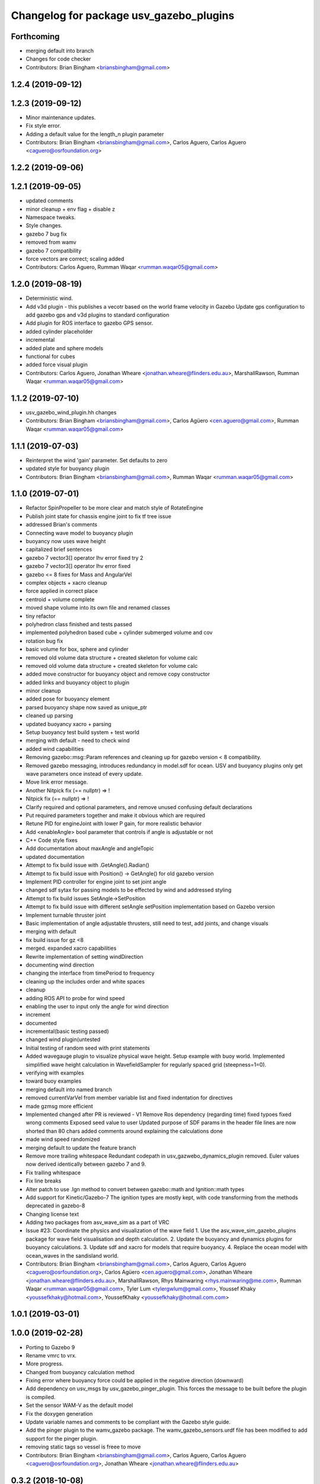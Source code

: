 ^^^^^^^^^^^^^^^^^^^^^^^^^^^^^^^^^^^^^^^^
Changelog for package usv_gazebo_plugins
^^^^^^^^^^^^^^^^^^^^^^^^^^^^^^^^^^^^^^^^

Forthcoming
-----------
* merging default into branch
* Changes for code checker
* Contributors: Brian Bingham <briansbingham@gmail.com>

1.2.4 (2019-09-12)
------------------

1.2.3 (2019-09-12)
------------------
* Minor maintenance updates.
* Fix style error.
* Adding a default value for the length_n plugin parameter
* Contributors: Brian Bingham <briansbingham@gmail.com>, Carlos Aguero, Carlos Aguero <caguero@osrfoundation.org>

1.2.2 (2019-09-06)
------------------

1.2.1 (2019-09-05)
------------------
* updated comments
* minor cleanup + env flag + disable z
* Namespace tweaks.
* Style changes.
* gazebo 7 bug fix
* removed from wamv
* gazebo 7 compatibility
* force vectors are correct; scaling added
* Contributors: Carlos Aguero, Rumman Waqar <rumman.waqar05@gmail.com>

1.2.0 (2019-08-19)
------------------
* Deterministic wind.
* Add v3d plugin - this publishes a vecotr based on the world frame velocity in Gazebo
  Update gps configuration to add gazebo gps and v3d plugins to standard configuration
* Add plugin for ROS interface to gazebo GPS sensor.
* added cylinder placeholder
* incremental
* added plate and sphere models
* functional for cubes
* added force visual plugin
* Contributors: Carlos Aguero, Jonathan Wheare <jonathan.wheare@flinders.edu.au>, MarshallRawson, Rumman Waqar <rumman.waqar05@gmail.com>

1.1.2 (2019-07-10)
------------------
* usv_gazebo_wind_plugin.hh changes
* Contributors: Brian Bingham <briansbingham@gmail.com>, Carlos Agüero <cen.aguero@gmail.com>, Rumman Waqar <rumman.waqar05@gmail.com>

1.1.1 (2019-07-03)
------------------
* Reinterpret the wind 'gain' parameter.  Set defaults to zero
* updated style for buoyancy plugin
* Contributors: Brian Bingham <briansbingham@gmail.com>, Rumman Waqar <rumman.waqar05@gmail.com>

1.1.0 (2019-07-01)
------------------
* Refactor SpinPropeller to be more clear and match style of RotateEngine
* Publish joint state for chassis engine joint to fix tf tree issue
* addressed Brian's comments
* Connecting wave model to buoyancy plugin
* buoyancy now uses wave height
* capitalized brief sentences
* gazebo 7 vector3[] operator lhv error fixed try 2
* gazebo 7 vector3[] operator lhv error fixed
* gazebo <= 8 fixes for Mass and AngularVel
* complex objects + xacro cleanup
* force applied in correct place
* centroid + volume complete
* moved shape volume into its own file and renamed classes
* tiny refactor
* polyhedron class finished and tests passed
* implemented polyhedron based cube + cylinder submerged volume and cov
* rotation bug fix
* basic volume for box, sphere and cylinder
* removed old volume data structure + created skeleton for volume calc
* removed old volume data structure + created skeleton for volume calc
* added move constructor for buoyancy object and remove copy constructor
* added links and buoyancy object to plugin
* minor cleanup
* added pose for buoyancy element
* parsed buoyancy shape now saved as unique_ptr
* cleaned up parsing
* updated buoyancy xacro + parsing
* Setup buoyancy test build system + test world
* merging with default - need to check wind
* added wind capabilities
* Removing gazebo::msg::Param references and cleaning up for gazebo version < 8 compatibility.
* Removed gazebo messaging, introduces redundancy in model.sdf for ocean. USV and buoyancy plugins only get wave parameters once instead of every update.
* Move link error message.
* Another Nitpick fix (== nullptr) => !
* Nitpick fix (== nullptr) => !
* Clarify required and optional parameters, and remove unused confusing default declarations
* Put required parameters together and make it obvious which are required
* Retune PID for engineJoint with lower P gain, for more realistic behavior
* Add <enableAngle> bool parameter that controls if angle is adjustable or not
* C++ Code style fixes
* Add documentation about maxAngle and angleTopic
* updated documentation
* Attempt to fix build issue with .GetAngle().Radian()
* Attempt to fix build issue with Position() -> GetAngle() for old gazebo version
* Implement PID controller for engine joint to set joint angle
* changed sdf sytax for passing models to be effected by wind and addressed styling
* Attempt to fix build issues SetAngle->SetPosition
* Attempt to fix build issue with different setAngle setPosition implementation based on Gazebo version
* Implement turnable thruster joint
* Basic implementation of angle adjustable thrusters, still need to test, add joints, and change visuals
* merging with default
* fix build issue for gz <8
* merged. expanded xacro capabilities
* Rewrite implementation of setting windDirection
* documenting wind direction
* changing the interface from timePeriod to frequency
* cleaning up the includes order and white spaces
* cleanup
* adding ROS API to probe for wind speed
* enabling the user to input only the angle for wind direction
* increment
* documented
* incremental(basic testing passed)
* changed wind plugin(untested
* Initial testing of random seed with print statements
* Added wavegauge plugin to visualize physical wave height.  Setup example with buoy world.  Implemented simplified wave height calculation in WavefieldSampler for regularly spaced grid (steepness=1=0).
* verifying with examples
* toward buoy examples
* merging default into named branch
* removed currentVarVel from member variable list and fixed indentation for directives
* made gzmsg more efficient
* Implemented changed after PR is reviewed - V1
  Remove Ros dependency (regarding time)
  fixed typoes
  fixed wrong comments
  Exposed seed value to user
  Updated purpose of SDF params in the header file
  lines are now shorted than 80 chars
  added comments around explaining the calculations done
* made wind speed randomized
* merging default to update the feature branch
* Remove more trailing whitespace
  Redundant codepath in usv_gazwebo_dynamics_plugin removed.  Euler values now derived identically between gazebo 7 and 9.
* Fix trailing whitespace
* Fix line breaks
* Alter patch to use .Ign method to convert between gazebo::math and Ignition::math types
* Add support for Kinetic/Gazebo-7
  The ignition types are mostly kept, with code transforming from the methods deprecated in gazebo-8
* Changing license text
* Adding two packages from asv_wave_sim as a part of VRC
* Issue #23: Coordinate the physics and visualization of the wave field
  1. Use the asv_wave_sim_gazebo_plugins package for wave field visualisation and depth calculation.
  2. Update the buoyancy and dynamics plugins for buoyancy calculations.
  3. Update sdf and xacro for models that require buoyancy.
  4. Replace the ocean model with ocean_waves in the sandisland world.
* Contributors: Brian Bingham <briansbingham@gmail.com>, Carlos Aguero, Carlos Aguero <caguero@osrfoundation.org>, Carlos Agüero <cen.aguero@gmail.com>, Jonathan Wheare <jonathan.wheare@flinders.edu.au>, MarshallRawson, Rhys Mainwaring <rhys.mainwaring@me.com>, Rumman Waqar <rumman.waqar05@gmail.com>, Tyler Lum <tylergwlum@gmail.com>, Youssef Khaky <youssefkhaky@hotmail.com>, YoussefKhaky <youssefkhaky@hotmail.com.com>

1.0.1 (2019-03-01)
------------------

1.0.0 (2019-02-28)
------------------
* Porting to Gazebo 9
* Rename vmrc to vrx.
* More progress.
* Changed from buoyancy calculation method
* Fixing error where buoyancy force could be applied in the negative direction (downward)
* Add dependency on usv_msgs by usv_gazebo_pinger_plugin.  This forces the message to be built before the plugin is compiled.
* Set the sensor WAM-V as the default model
* Fix the doxygen generation
* Update variable names and comments to be compliant with the Gazebo style guide.
* Add the pinger plugin to the wamv_gazebo package.
  The wamv_gazebo_sensors.urdf file has been modified to add support for the pinger plugin.
* removing static tags so vessel is freee to move
* Contributors: Brian Bingham <briansbingham@gmail.com>, Carlos Aguero, Carlos Aguero <caguero@osrfoundation.org>, Jonathan Wheare <jonathan.wheare@flinders.edu.au>

0.3.2 (2018-10-08)
------------------
* Include jrivero as maintainer of the ROS packages
* Include headers in the installation of usv_gazebo_plugins
* Contributors: Jose Luis Rivero <jrivero@osrfoundation.org>

0.3.1 (2018-10-05)
------------------
* Decleare eigen as dependency for usv_gazebo_plugins
* modifying grid spacing
* Contributors: Brian Bingham <briansbingham@gmail.com>, Jose Luis Rivero <jrivero@osrfoundation.org>

0.3.0 (2018-09-28)
------------------
* vrx metapackage and spring cleaning.
* adding publication of forces/moments
* trying to get wamv to be static using a fixed joint
* Adding publication from dynamics plugin for wave height at USV CG for Josh's thesis work
* Tweak
* Changelog and minor tweaks.
* Remove extra dependency.
* Merged in generalize-thruster-desc (pull request #34)
  Generalize thruster desc
  Approved-by: Brian Bingham <briansbingham@gmail.com>
  Approved-by: Carlos Agüero <cen.aguero@gmail.com>
* merging changes from PR branch into development branch
* resolving merge conflict
* Adding bits to repond to PR comments
* adding examples for T and X thruster configurations - accessible as args to sandisland.launch. Prototype - too much redundancy in the various urdf.xacro file hierarchy, but functional.
* Tweaks.
* Tabs -> spaces
* Initial style pass
* props now spinning, removed old method of thrust implementation, removed custome UsvDrive message
* working prototype - next remove old method
* prior to splitting thruster into its own header
* increment - builds, but need to go home
* catching up with default
* increment, pushing to work from home
* first steps towards new structure
* Drop log level to DEBUG for imformation unimportant to user
* Minor style changes in the gazebo_ros_color plugin.
* Tweak
* Move log message to DEBUG.
* adding a bit more doxygen, including link to Theory of Operation document
* Tweaks.
* adding doxygen comments
* Doxygen and cleaning up
* Rename buoyLinks to buoyancyLinks and remove debug output.
* More style.
* More tweaks.
* Initial style changes.
* Merge from default.
* Apply Gazebo style.
* Move some ROS_INFO messages to ROS_DEBUG and remove ros::init().
* More tweaks.
* Tweaks
* Tweaks
* Initial work
* Publish joint_states from thrust plugin
* Tweak
* Refactor wind plugin.
* Split the wamv xacro file.
* Generate messages before building the Thrust plugin.
* More modular model with spinning propellers.
* Merge from default
* Add message_generation.
* Backed out changeset 8023d94fc0e1
* Add light buoy challenge
* Remove unsused buoyancy plugin (already in gazebo)
* Boostrap usv_gazebo_plugins
* Move gazebo plugins to usv_gazebo_plugins
* Contributors: Brian Bingham <briansbingham@gmail.com>, Carlos Aguero, Carlos Agüero <caguero@osrfoundation.org>, Kevin Allen <kallen@osrfoundation.org>
